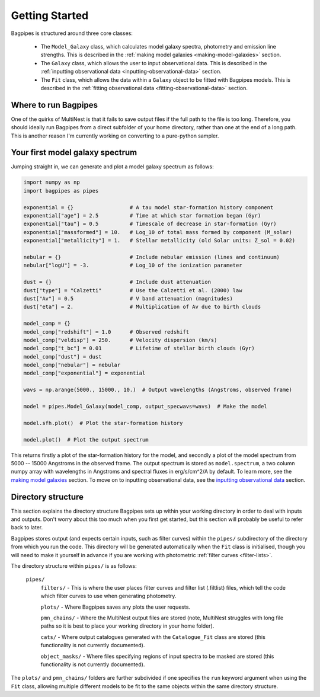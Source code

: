 .. _getting_started:

Getting Started
===============

Bagpipes is structured around three core classes:

	- The ``Model_Galaxy`` class, which calculates model galaxy spectra, photometry and emission line strengths. This is described in the :ref:`making model galaxies <making-model-galaxies>` section. 


	- The ``Galaxy`` class, which allows the user to input observational data. This is described in the :ref:`inputting observational data <inputting-observational-data>` section. 


	- The ``Fit`` class, which allows the data within a ``Galaxy`` object to be fitted with Bagpipes models. This is described in the :ref:`fitting observational data <fitting-observational-data>` section.


Where to run Bagpipes
---------------------

One of the quirks of MultiNest is that it fails to save output files if the full path to the file is too long. Therefore, you should ideally run Bagpipes from a direct subfolder of your home directory, rather than one at the end of a long path. This is another reason I'm currently working on converting to a pure-python sampler.


Your first model galaxy spectrum
--------------------------------

Jumping straight in, we can generate and plot a model galaxy spectrum as follows:

.. code:: python

	import numpy as np
	import bagpipes as pipes

	exponential = {}                  # A tau model star-formation history component
	exponential["age"] = 2.5          # Time at which star formation began (Gyr)
	exponential["tau"] = 0.5          # Timescale of decrease in star-formation (Gyr)
	exponential["massformed"] = 10.   # Log_10 of total mass formed by component (M_solar)
	exponential["metallicity"] = 1.   # Stellar metallicity (old Solar units: Z_sol = 0.02)
		
	nebular = {}                      # Include nebular emission (lines and continuum)
	nebular["logU"] = -3.             # Log_10 of the ionization parameter

	dust = {}                         # Include dust attenuation
	dust["type"] = "Calzetti"         # Use the Calzetti et al. (2000) law
	dust["Av"] = 0.5                  # V band attenuation (magnitudes)
	dust["eta"] = 2.                  # Multiplication of Av due to birth clouds

	model_comp = {}
	model_comp["redshift"] = 1.0      # Observed redshift
	model_comp["veldisp"] = 250.      # Velocity dispersion (km/s)
	model_comp["t_bc"] = 0.01         # Lifetime of stellar birth clouds (Gyr)
	model_comp["dust"] = dust
	model_comp["nebular"] = nebular
	model_comp["exponential"] = exponential

	wavs = np.arange(5000., 15000., 10.)  # Output wavelengths (Angstroms, observed frame)

	model = pipes.Model_Galaxy(model_comp, output_specwavs=wavs)  # Make the model

	model.sfh.plot()  # Plot the star-formation history

	model.plot()  # Plot the output spectrum


This returns firstly a plot of the star-formation history for the model, and secondly a plot of the model spectrum from 5000 -- 15000 Angstroms in the observed frame. The output spectrum is stored as ``model.spectrum``, a two column numpy array with wavelengths in Angstroms and spectral fluxes in erg/s/cm^2/A by default. To learn more, see the `making model galaxies <model_galaxies/model_galaxies.html>`_ section. To move on to inputting observational data, see the `inputting observational data <loading_galaxies/loading_galaxies.html>`_ section.

.. _directory-structure:

Directory structure
-------------------

This section explains the directory structure Bagpipes sets up within your working directory in order to deal with inputs and outputs. Don't worry about this too much when you first get started, but this section will probably be useful to refer back to later.

Bagpipes stores output (and expects certain inputs, such as filter curves) within the ``pipes/`` subdirectory of the directory from which you run the code. This directory will be generated automatically when the ``Fit`` class is initialised, though you will need to make it yourself in advance if you are working with photometric :ref:`filter curves <filter-lists>`.

The directory structure within ``pipes/`` is as follows:

	``pipes/``
		``filters/`` - This is where the user places filter curves and filter list (.filtlist) files, which tell the code which filter curves to use when generating photometry.

		``plots/`` - Where Bagpipes saves any plots the user requests.

		``pmn_chains/`` - Where the MultiNest output files are stored (note, MultiNest struggles with long file paths so it is best to place your working directory in your home folder).

		``cats/`` - Where output catalogues generated with the ``Catalogue_Fit`` class are stored (this functionality is not currently documented).

		``object_masks/`` - Where files specifying regions of input spectra to be masked are stored (this functionality is not currently documented).


The ``plots/`` and ``pmn_chains/`` folders are further subdivided if one specifies the ``run`` keyword argument when using the ``Fit`` class, allowing multiple different models to be fit to the same objects within the same directory structure.

